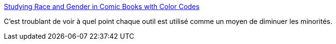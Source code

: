 :jbake-type: post
:jbake-status: published
:jbake-title: Studying Race and Gender in Comic Books with Color Codes
:jbake-tags: sociologie,genre,sexisme,racisme,_mois_juin,_année_2015
:jbake-date: 2015-06-14
:jbake-depth: ../
:jbake-uri: shaarli/1434265768000.adoc
:jbake-source: https://nicolas-delsaux.hd.free.fr/Shaarli?searchterm=http%3A%2F%2Fthesocietypages.org%2Fsocimages%2F2015%2F06%2F08%2Fstudying-race-and-gender-in-comic-books-with-color-codes%2F&searchtags=sociologie+genre+sexisme+racisme+_mois_juin+_ann%C3%A9e_2015
:jbake-style: shaarli

http://thesocietypages.org/socimages/2015/06/08/studying-race-and-gender-in-comic-books-with-color-codes/[Studying Race and Gender in Comic Books with Color Codes]

C'est troublant de voir à quel point chaque outil est utilisé comme un moyen de diminuer les minorités.
